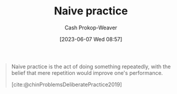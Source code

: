 :PROPERTIES:
:ID:       05730e41-9875-4ad5-aa5e-e497ed1f7af0
:LAST_MODIFIED: [2023-09-05 Tue 20:16]
:END:
#+title: Naive practice
#+hugo_custom_front_matter: :slug "05730e41-9875-4ad5-aa5e-e497ed1f7af0"
#+author: Cash Prokop-Weaver
#+date: [2023-06-07 Wed 08:57]
#+filetags: :concept:

#+begin_quote
Naive practice is the act of doing something repeatedly, with the belief that mere repetition would improve one's performance.

[cite:@chinProblemsDeliberatePractice2019]
#+end_quote
* Flashcards :noexport:
** Describe :fc:
:PROPERTIES:
:CREATED: [2023-06-07 Wed 08:57]
:FC_CREATED: 2023-06-07T15:58:12Z
:FC_TYPE:  double
:ID:       f86a855e-371d-47e2-bc4b-debcd6b2873d
:END:
:REVIEW_DATA:
| position | ease | box | interval | due                  |
|----------+------+-----+----------+----------------------|
| front    | 2.65 |   6 |    99.92 | 2023-11-27T21:35:40Z |
| back     | 2.65 |   6 |   117.77 | 2023-12-21T09:40:58Z |
:END:

[[id:05730e41-9875-4ad5-aa5e-e497ed1f7af0][Naive practice]]

*** Back
Practice through repetition alone.
*** Source
[cite:@chinProblemsDeliberatePractice2019]
#+print_bibliography: